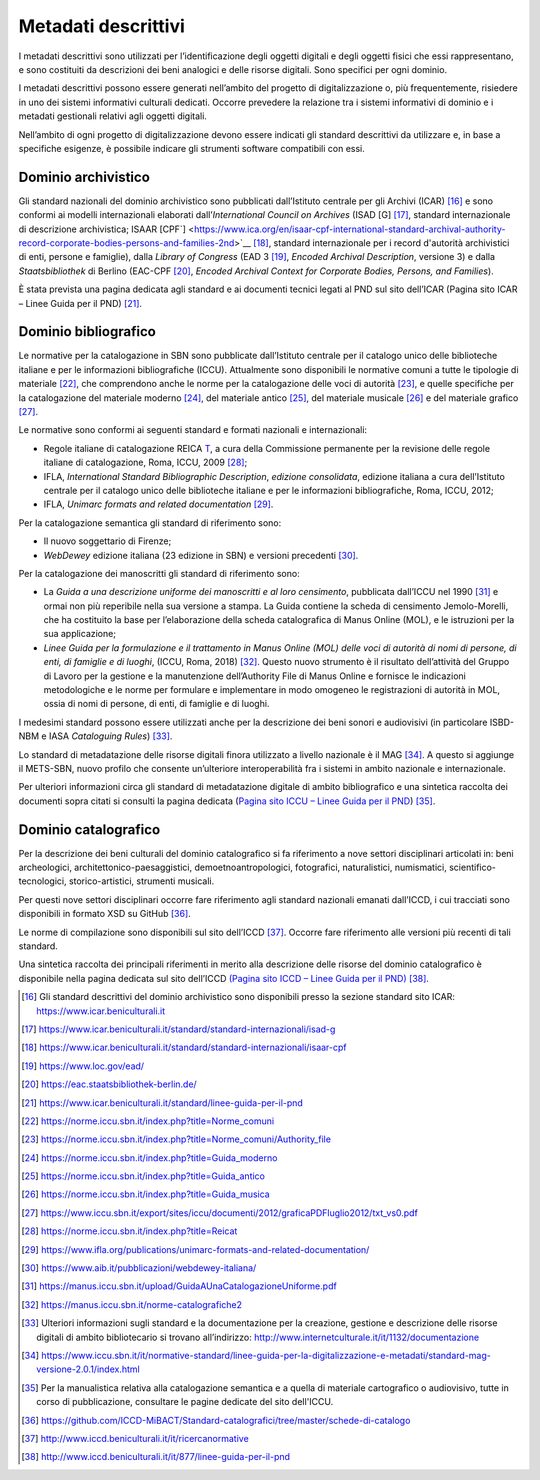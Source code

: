 Metadati descrittivi
====================

I metadati descrittivi sono utilizzati per l’identificazione degli
oggetti digitali e degli oggetti fisici che essi rappresentano, e sono
costituiti da descrizioni dei beni analogici e delle risorse digitali.
Sono specifici per ogni dominio.

I metadati descrittivi possono essere generati nell’ambito del progetto
di digitalizzazione o, più frequentemente, risiedere in uno dei sistemi
informativi culturali dedicati. Occorre prevedere la relazione tra i
sistemi informativi di dominio e i metadati gestionali relativi agli
oggetti digitali.

Nell’ambito di ogni progetto di digitalizzazione devono essere indicati
gli standard descrittivi da utilizzare e, in base a specifiche esigenze,
è possibile indicare gli strumenti software compatibili con essi.

Dominio archivistico
--------------------

Gli standard nazionali del dominio archivistico sono pubblicati
dall’Istituto centrale per gli Archivi (ICAR) [16]_ e sono conformi ai
modelli internazionali elaborati dall’*International Council on
Archives* (ISAD [G] [17]_, standard internazionale di descrizione
archivistica; ISAAR
[CPF`] <https://www.ica.org/en/isaar-cpf-international-standard-archival-authority-record-corporate-bodies-persons-and-families-2nd>`__ [18]_,
standard internazionale per i record d'autorità archivistici di enti,
persone e famiglie), dalla *Library of Congress* (EAD 3 [19]_, *Encoded
Archival Description*, versione 3) e dalla *Staatsbibliothek* di Berlino
(EAC-CPF [20]_, *Encoded Archival Context for Corporate Bodies, Persons,
and Families*).

È stata prevista una pagina dedicata agli standard e ai documenti
tecnici legati al PND sul sito dell’ICAR (Pagina sito ICAR – Linee Guida
per il PND) [21]_.

Dominio bibliografico
---------------------

Le normative per la catalogazione in SBN sono pubblicate dall’Istituto
centrale per il catalogo unico delle biblioteche italiane e per le
informazioni bibliografiche (ICCU). Attualmente sono disponibili le
normative comuni a tutte le tipologie di materiale [22]_, che comprendono
anche le norme per la catalogazione delle voci di autorità [23]_, e
quelle specifiche per la catalogazione del materiale moderno [24]_, del
materiale antico [25]_, del materiale musicale [26]_ e del materiale
grafico [27]_.

Le normative sono conformi ai seguenti standard e formati nazionali e
internazionali:

-  Regole italiane di catalogazione
   REICA `T <https://norme.iccu.sbn.it/index.php?title=Reicat>`__, a
   cura della Commissione permanente per la revisione delle regole
   italiane di catalogazione, Roma, ICCU, 2009 [28]_;

-  IFLA, *International Standard Bibliographic Description*, *edizione
   consolidata*, edizione italiana a cura dell’Istituto centrale per il
   catalogo unico delle biblioteche italiane e per le informazioni
   bibliografiche, Roma, ICCU, 2012;

-  IFLA, *Unimarc formats and related documentation* [29]_.

Per la catalogazione semantica gli standard di riferimento sono:

-  Il nuovo soggettario di Firenze;

-  *WebDewey* edizione italiana (23 edizione in SBN) e versioni
   precedenti [30]_.

Per la catalogazione dei manoscritti gli standard di riferimento sono:

-  La *Guida a una descrizione uniforme dei manoscritti e al loro
   censimento*, pubblicata dall’ICCU nel 1990 [31]_ e ormai non più
   reperibile nella sua versione a stampa. La Guida contiene la scheda
   di censimento Jemolo-Morelli, che ha costituito la base per
   l’elaborazione della scheda catalografica di Manus Online (MOL), e le
   istruzioni per la sua applicazione;

-  *Linee Guida per la formulazione e il trattamento in Manus Online
   (MOL) delle voci di autorità di nomi di persone, di enti, di famiglie
   e di luoghi*, (ICCU, Roma, 2018) [32]_. Questo nuovo strumento è il
   risultato dell’attività del Gruppo di Lavoro per la gestione e la
   manutenzione dell’Authority File di Manus Online e fornisce le
   indicazioni metodologiche e le norme per formulare e implementare in
   modo omogeneo le registrazioni di autorità in MOL, ossia di nomi di
   persone, di enti, di famiglie e di luoghi.

I medesimi standard possono essere utilizzati anche per la descrizione
dei beni sonori e audiovisivi (in particolare ISBD-NBM e IASA
*Cataloguing Rules*) [33]_.

Lo standard di metadatazione delle risorse digitali finora utilizzato a
livello nazionale è il MAG [34]_. A questo si aggiunge il METS-SBN,
nuovo profilo che consente un’ulteriore interoperabilità fra i sistemi
in ambito nazionale e internazionale.

Per ulteriori informazioni circa gli standard di metadatazione digitale
di ambito bibliografico e una sintetica raccolta dei documenti sopra
citati si consulti la pagina dedicata (`Pagina sito ICCU – Linee Guida
per il
PND <https://www.iccu.sbn.it/it/normative-standard/linee-guida-per-la-digitalizzazione-e-metadati/linee-guida-per-il-pnd/index.html>`__) [35]_.

Dominio catalografico
---------------------

Per la descrizione dei beni culturali del dominio catalografico si fa
riferimento a nove settori disciplinari articolati in: beni
archeologici, architettonico-paesaggistici, demoetnoantropologici,
fotografici, naturalistici, numismatici, scientifico-tecnologici,
storico-artistici, strumenti musicali.

Per questi nove settori disciplinari occorre fare riferimento agli
standard nazionali emanati dall’ICCD, i cui tracciati sono disponibili
in formato XSD su GitHub [36]_.

Le norme di compilazione sono disponibili sul sito dell’ICCD [37]_.
Occorre fare riferimento alle versioni più recenti di tali standard.

Una sintetica raccolta dei principali riferimenti in merito alla
descrizione delle risorse del dominio catalografico è disponibile nella
pagina dedicata sul sito dell’ICCD `(Pagina sito ICCD – Linee Guida per
il
PND) <http://www.iccd.beniculturali.it/it/877/linee-guida-per-il-pnd>`__ [38]_.

.. [16] Gli standard descrittivi del dominio archivistico sono disponibili
   presso la sezione standard sito ICAR:
   https://www.icar.beniculturali.it

.. [17] https://www.icar.beniculturali.it/standard/standard-internazionali/isad-g

.. [18] https://www.icar.beniculturali.it/standard/standard-internazionali/isaar-cpf

.. [19] https://www.loc.gov/ead/

.. [20] https://eac.staatsbibliothek-berlin.de/

.. [21] https://www.icar.beniculturali.it/standard/linee-guida-per-il-pnd

.. [22] https://norme.iccu.sbn.it/index.php?title=Norme_comuni

.. [23] https://norme.iccu.sbn.it/index.php?title=Norme_comuni/Authority_file

.. [24] https://norme.iccu.sbn.it/index.php?title=Guida_moderno

.. [25] https://norme.iccu.sbn.it/index.php?title=Guida_antico

.. [26] https://norme.iccu.sbn.it/index.php?title=Guida_musica

.. [27] https://www.iccu.sbn.it/export/sites/iccu/documenti/2012/graficaPDFluglio2012/txt_vs0.pdf

.. [28] https://norme.iccu.sbn.it/index.php?title=Reicat

.. [29] https://www.ifla.org/publications/unimarc-formats-and-related-documentation/

.. [30] https://www.aib.it/pubblicazioni/webdewey-italiana/

.. [31] https://manus.iccu.sbn.it/upload/GuidaAUnaCatalogazioneUniforme.pdf

.. [32] https://manus.iccu.sbn.it/norme-catalografiche2

.. [33] Ulteriori informazioni sugli standard e la documentazione per la
   creazione, gestione e descrizione delle risorse digitali di ambito
   bibliotecario si trovano all’indirizzo:
   http://www.internetculturale.it/it/1132/documentazione

.. [34] https://www.iccu.sbn.it/it/normative-standard/linee-guida-per-la-digitalizzazione-e-metadati/standard-mag-versione-2.0.1/index.html

.. [35] Per la manualistica relativa alla catalogazione semantica e a quella
   di materiale cartografico o audiovisivo, tutte in corso di
   pubblicazione, consultare le pagine dedicate del sito dell'ICCU.

.. [36] https://github.com/ICCD-MiBACT/Standard-catalografici/tree/master/schede-di-catalogo

.. [37] http://www.iccd.beniculturali.it/it/ricercanormative

.. [38] http://www.iccd.beniculturali.it/it/877/linee-guida-per-il-pnd
